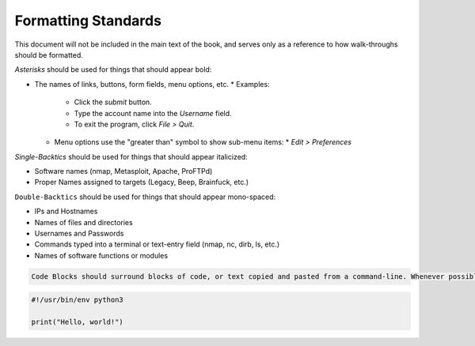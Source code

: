 Formatting Standards
====================

This document will not be included in the main text of the book, and serves only as a reference to how walk-throughs should be formatted.



*Asterisks* should be used for things that should appear bold:

* The names of links, buttons, form fields, menu options, etc.
  * Examples:
    * Click the *submit* button.
    * Type the account name into the *Username* field.
    * To exit the program, click *File > Quit*.
  * Menu options use the "greater than" symbol to show sub-menu items:
    * *Edit > Preferences*



`Single-Backtics` should be used for things that should appear italicized:

* Software names (nmap, Metasploit, Apache, ProFTPd)
* Proper Names assigned to targets (Legacy, Beep, Brainfuck, etc.)



``Double-Backtics`` should be used for things that should appear mono-spaced:

* IPs and Hostnames
* Names of files and directories
* Usernames and Passwords
* Commands typed into a terminal or text-entry field (nmap, nc, dirb, ls, etc.)
* Names of software functions or modules



.. code-block:: none

    Code Blocks should surround blocks of code, or text copied and pasted from a command-line. Whenever possible, include the name of the scripting language after the ``code-block`` descriptor, as seen above. This allows for syntax highlighting. For example:

.. code-block:: python

    #!/usr/bin/env python3

    print("Hello, world!")
